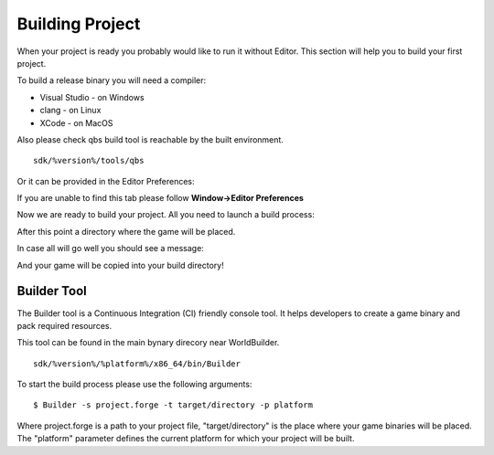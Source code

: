 .. _doc_explore_builder:

Building Project
================

When your project is ready you probably would like to run it without Editor.
This section will help you to build your first project.

To build a release binary you will need a compiler:

* Visual Studio - on Windows
* clang - on Linux
* XCode - on MacOS

Also please check qbs build tool is reachable by the built environment.

::

	sdk/%version%/tools/qbs
	
Or it can be provided in the Editor Preferences:

.. image:: media/qbs_path.png
    :alt: QBS Path

If you are unable to find this tab please follow **Window->Editor Preferences**

Now we are ready to build your project.
All you need to launch a build process:

.. image:: media/build_project.png
    :alt: Build Project

After this point a directory where the game will be placed.

In case all will go well you should see a message:

.. image:: media/success.png
    :alt: Success
	
And your game will be copied into your build directory!

Builder Tool
------------

The Builder tool is a Continuous Integration (CI) friendly console tool.
It helps developers to create a game binary and pack required resources.

This tool can be found in the main bynary direcory near WorldBuilder.

::

    sdk/%version%/%platform%/x86_64/bin/Builder


To start the build process please use the following arguments:

::

    $ Builder -s project.forge -t target/directory -p platform


Where project.forge is a path to your project file, "target/directory" is the place where your game binaries will be placed.
The "platform" parameter defines the current platform for which your project will be built.